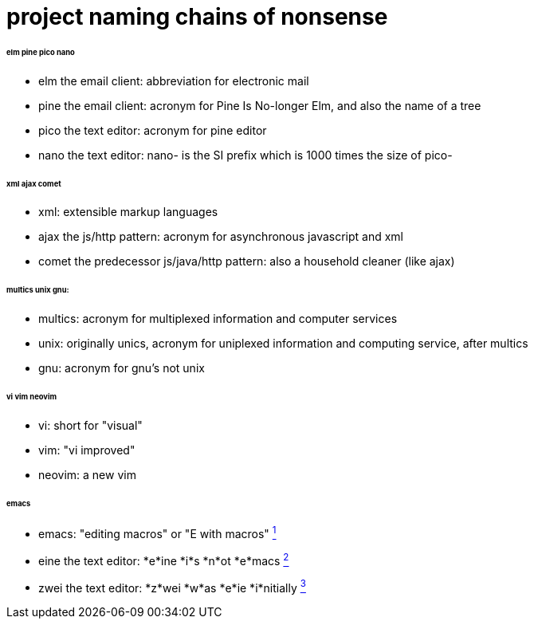 = project naming chains of nonsense
:hp-tags: nomenclature, trivia

###### elm pine pico nano

* elm the email client: abbreviation for electronic mail
* pine the email client: acronym for Pine Is No-longer Elm, and also the name of a tree
* pico the text editor: acronym for pine editor
* nano the text editor: nano- is the SI prefix which is 1000 times the size of pico-


###### xml ajax comet

* xml: extensible markup languages
* ajax the js/http pattern: acronym for asynchronous javascript and xml
* comet the predecessor js/java/http pattern: also a household cleaner (like ajax)


###### multics unix gnu:

* multics: acronym for multiplexed information and computer services
* unix: originally unics, acronym for uniplexed information and computing service, after multics
* gnu: acronym for gnu's not unix


###### vi vim neovim

* vi: short for "visual"
* vim: "vi improved"
* neovim: a new vim


###### emacs

* emacs: "editing macros" or "E with macros" http://en.wikipedia.org/wiki/Emacs#History[^1^]
* eine the text editor: *e*ine *i*s *n*ot *e*macs http://emacswiki.org/emacs/EmacsHistory[^2^]
* zwei the text editor: *z*wei *w*as *e*ie *i*nitially http://emacswiki.org/emacs/EmacsHistory[^3^]